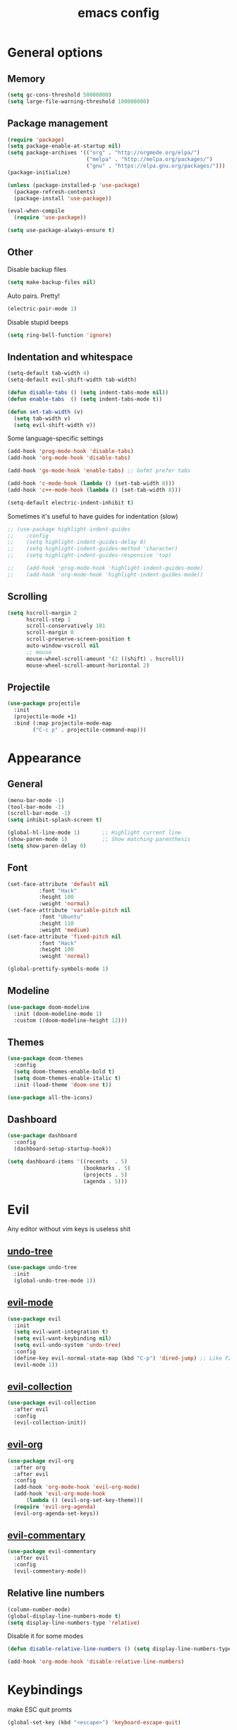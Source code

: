 # Created 2021-07-22 Чт 01:19
#+TITLE: emacs config

* General options
** Memory
#+begin_src emacs-lisp
  (setq gc-cons-threshold 50000000)
  (setq large-file-warning-threshold 100000000)
#+end_src

** Package management
#+begin_src emacs-lisp
  (require 'package)
  (setq package-enable-at-startup nil)
  (setq package-archives '(("org" . "http://orgmode.org/elpa/")
                           ("melpa" . "http://melpa.org/packages/")
                           ("gnu" . "https://elpa.gnu.org/packages/")))
  (package-initialize)

  (unless (package-installed-p 'use-package)
    (package-refresh-contents)
    (package-install 'use-package))

  (eval-when-compile
    (require 'use-package))

  (setq use-package-always-ensure t)
#+end_src

** Other
Disable backup files
#+begin_src emacs-lisp
  (setq make-backup-files nil)
#+end_src

Auto pairs. Pretty!
#+begin_src emacs-lisp
  (electric-pair-mode 1)
#+end_src

Disable stupid beeps
#+begin_src emacs-lisp
  (setq ring-bell-function 'ignore)
#+end_src
** Indentation and whitespace
#+begin_src emacs-lisp
  (setq-default tab-width 4)
  (setq-default evil-shift-width tab-width)

  (defun disable-tabs () (setq indent-tabs-mode nil))
  (defun enable-tabs  () (setq indent-tabs-mode t))

  (defun set-tab-width (v) 
    (setq tab-width v)
    (setq evil-shift-width v))
#+end_src
Some language-specific settings

#+begin_src emacs-lisp
  (add-hook 'prog-mode-hook 'disable-tabs)
  (add-hook 'org-mode-hook 'disable-tabs)

  (add-hook 'go-mode-hook 'enable-tabs) ;; Gofmt prefer tabs

  (add-hook 'c-mode-hook (lambda () (set-tab-width 8)))
  (add-hook 'c++-mode-hook (lambda () (set-tab-width 8)))

  (setq-default electric-indent-inhibit t)
#+end_src

Sometimes it's useful to have guides for indentation (slow)

#+begin_src emacs-lisp
  ;; (use-package highlight-indent-guides
  ;;    :config
  ;;    (setq highlight-indent-guides-delay 0)
  ;;    (setq highlight-indent-guides-method 'character)
  ;;    (setq highlight-indent-guides-responsive 'top)

  ;;    (add-hook 'prog-mode-hook 'highlight-indent-guides-mode)
  ;;    (add-hook 'org-mode-hook 'highlight-indent-guides-mode))
#+end_src

** Scrolling
#+begin_src emacs-lisp
  (setq hscroll-margin 2
        hscroll-step 1
        scroll-conservatively 101
        scroll-margin 0
        scroll-preserve-screen-position t
        auto-window-vscroll nil
        ;; mouse
        mouse-wheel-scroll-amount '(2 ((shift) . hscroll))
        mouse-wheel-scroll-amount-horizontal 2)
#+end_src

** Projectile
#+begin_src emacs-lisp
  (use-package projectile
    :init
    (projectile-mode +1)
    :bind (:map projectile-mode-map
          ("C-c p" . projectile-command-map)))
#+end_src

* Appearance
** General
#+begin_src emacs-lisp
  (menu-bar-mode -1)
  (tool-bar-mode -1)
  (scroll-bar-mode -1)
  (setq inhibit-splash-screen t)

  (global-hl-line-mode 1)       ;; Highlight current line
  (show-paren-mode 1)           ;; Show matching parenthesis
  (setq show-paren-delay 0)    
#+end_src

** Font
#+begin_src emacs-lisp
  (set-face-attribute 'default nil
            :font "Hack"
            :height 100
            :weight 'normal)
  (set-face-attribute 'variable-pitch nil
            :font "Ubuntu"
            :height 110
            :weight 'medium)
  (set-face-attribute 'fixed-pitch nil
            :font "Hack"
            :height 100
            :weight 'normal)

  (global-prettify-symbols-mode 1)
#+end_src

** Modeline
#+begin_src emacs-lisp
  (use-package doom-modeline
    :init (doom-modeline-mode 1)
    :custom ((doom-modeline-height 12)))
#+end_src

** Themes
#+begin_src emacs-lisp
  (use-package doom-themes
    :config
    (setq doom-themes-enable-bold t)
    (setq doom-themes-enable-italic t)
    :init (load-theme 'doom-one t))

  (use-package all-the-icons)
#+end_src

** Dashboard
#+begin_src emacs-lisp
  (use-package dashboard
    :config
    (dashboard-setup-startup-hook))

  (setq dashboard-items '((recents  . 5)
                          (bookmarks . 5)
                          (projects . 5)
                          (agenda . 5)))
#+end_src

* Evil
Any editor without vim keys is useless shit

** [[https://www.emacswiki.org/emacs/UndoTree][undo-tree]]
#+begin_src emacs-lisp
  (use-package undo-tree
    :init
    (global-undo-tree-mode 1))
#+end_src

** [[https://github.com/emacs-evil/evil][evil-mode]]
#+begin_src emacs-lisp
  (use-package evil
    :init
    (setq evil-want-integration t)
    (setq evil-want-keybinding nil)
    (setq evil-undo-system 'undo-tree)
    :config
    (define-key evil-normal-state-map (kbd "C-p") 'dired-jump) ;; Like FZF in vim, but better
    (evil-mode 1))
#+end_src

** [[https://github.com/emacs-evil/evil-collection][evil-collection]]
#+begin_src emacs-lisp
  (use-package evil-collection
    :after evil
    :config
    (evil-collection-init))
#+end_src

** [[https://github.com/Somelauw/evil-org-mode][evil-org]]
#+begin_src emacs-lisp
  (use-package evil-org
    :after org
    :after evil
    :config
    (add-hook 'org-mode-hook 'evil-org-mode)
    (add-hook 'evil-org-mode-hook
        (lambda () (evil-org-set-key-theme)))
    (require 'evil-org-agenda)
    (evil-org-agenda-set-keys))
#+end_src

** [[https://github.com/linktohack/evil-commentary][evil-commentary]]
#+begin_src emacs-lisp
  (use-package evil-commentary
    :after evil
    :config
    (evil-commentary-mode))
#+end_src

** Relative line numbers
#+begin_src emacs-lisp
  (column-number-mode)
  (global-display-line-numbers-mode t)
  (setq display-line-numbers-type 'relative)
#+end_src

Disable it for some modes
#+begin_src emacs-lisp
  (defun disable-relative-line-numbers () (setq display-line-numbers-type t))

  (add-hook 'org-mode-hook 'disable-relative-line-numbers)
#+end_src

* Keybindings
make ESC quit promts
#+begin_src emacs-lisp
  (global-set-key (kbd "<escape>") 'keyboard-escape-quit)
#+end_src

** [[https://github.com/abo-abo/swiper][ivy/swiper/counsel]]
#+begin_src emacs-lisp
  (use-package ivy
    :diminish
    :bind (("C-s" . swiper)
     :map ivy-minibuffer-map
     ("TAB" . ivy-alt-done)
     ("C-l" . ivy-alt-done)
     ("C-j" . ivy-next-line)
     ("C-k" . ivy-previous-line)
     :map ivy-switch-buffer-map
     ("C-k" . ivy-previous-line)
     ("C-l" . ivy-done)
     ("C-d" . ivy-switch-buffer-kill)
     :map ivy-reverse-i-search-map
     ("C-k" . ivy-previous-line)
     ("C-d" . ivy-reverse-i-search-kill))
    :config
    (ivy-mode 1))

  (use-package ivy-rich
    :init
    (ivy-rich-mode 1))

  (use-package counsel
    :bind (("C-M-j" . 'counsel-switch-buffer)
     :map minibuffer-local-map
     ("C-r" . 'counsel-minibuffer-history))
    :config
    (counsel-mode 1))

  (use-package lsp-ivy
    :after lsp)
#+end_src

** [[https://github.com/lewang/flx][flx]]
A better fuzzy matching algorithm for ivy
#+begin_src emacs-lisp
  (use-package flx
    :config
    (setq ivy-initial-inputs-alist nil))
#+end_src

** [[https://github.com/justbur/emacs-which-key][which-key]]
#+begin_src emacs-lisp
  (use-package which-key
    :init (which-key-mode)
    :diminish which-key-mode
    :config
    (setq which-key-idle-delay 1))
#+end_src

* Programming environment
** [[https://github.com/emacs-lsp/lsp-mode][lsp-mode]]
#+begin_src emacs-lisp
  (use-package lsp-mode
    :init (setq lsp-inhibit-message t
          lsp-eldoc-render-all nil
          lsp-highlight-symbol-at-point nil
          lsp-keymap-prefix "C-c l")
    :config
    (lsp-enable-which-key-integration t))
#+end_src

** [[https://github.com/emacs-lsp/lsp-ui][lsp-ui]]
#+begin_src emacs-lisp
  (use-package lsp-ui
    :config
    (setq lsp-ui-sideline-enable t
    lsp-ui-flycheck-enable t
    lsp-eldoc-enable-hover nil
    lsp-ui-imenu-enable t
    lsp-ui-doc-position 'at-point
    lsp-signature-auto-activate t
    lsp-ui-sideline-show-code-actions t
    lsp-ui-sideline-update-mode 'point))

  (add-hook 'lsp-mode-hook 'lsp-ui-mode)
#+end_src

** Company
Completion
#+begin_src emacs-lisp
  (use-package company
    :config
    (setq company-idle-delay 0.0)
    (global-company-mode t))
#+end_src

** Flycheck
Syntax checking
#+begin_src emacs-lisp
  (use-package flycheck
    :ensure t
    :init (global-flycheck-mode))
#+end_src

** Languages
Go
#+begin_src emacs-lisp
  (use-package go-mode
    :mode ("\\.go\\'" . go-mode))

  (add-hook 'go-mode-hook #'lsp-deferred)
  (add-hook 'go-mode-hook 'flycheck-mode)

  (defun lsp-go-install-save-hooks ()
    (add-hook 'before-save-hook #'lsp-format-buffer t t)
    (add-hook 'before-save-hook #'lsp-organize-imports t t))
  (add-hook 'go-mode-hook #'lsp-go-install-save-hooks)

  (lsp-register-custom-settings
   '(("gopls.completeUnimported" t t)
     ("gopls.staticcheck" t t)))
#+end_src

* Org mode
** [[https://github.com/integral-dw/org-superstar-mode][org-superstar]]
#+begin_src emacs-lisp
  (use-package org-superstar :after org :hook (org-mode . org-superstar-mode))
#+end_src
